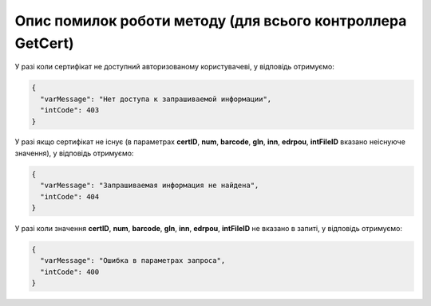 Опис помилок роботи методу (для всього контроллера GetCert)
*********************************************************************

У разі коли сертифікат не доступний авторизованому користувачеві, у відповідь отримуємо:

.. code:: ruby

	{
	  "varMessage": "Нет доступа к запрашиваемой информации",
	  "intCode": 403
	}

У разі якщо сертифікат не існує (в параметрах **certID**, **num**, **barcode**, **gln**, **inn**, **edrpou**, **intFileID** вказано неіснуюче значення), у відповідь отримуємо:

.. code:: ruby

	{
	  "varMessage": "Запрашиваемая информация не найдена",
	  "intCode": 404
	}

У разі коли значення **certID**, **num**, **barcode**, **gln**, **inn**, **edrpou**, **intFileID** не вказано в запиті, у відповідь отримуємо:

.. code:: ruby

	{
	  "varMessage": "Ошибка в параметрах запроса",
	  "intCode": 400
	}










